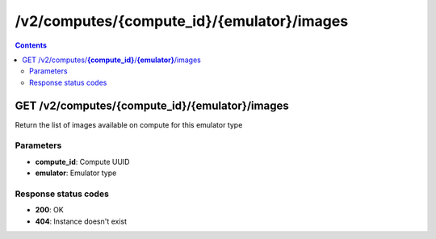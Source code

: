 /v2/computes/{compute_id}/{emulator}/images
------------------------------------------------------------------------------------------------------------------------------------------

.. contents::

GET /v2/computes/**{compute_id}**/**{emulator}**/images
~~~~~~~~~~~~~~~~~~~~~~~~~~~~~~~~~~~~~~~~~~~~~~~~~~~~~~~~~~~~~~~~~~~~~~~~~~~~~~~~~~~~~~~~~~~~~~~~~~~~~~~~~~~~~~~~~~~~~~~~~~~~~~~~~~~~~~~~~~~~~~~~~~~~~~~~~~~~~~
Return the list of images available on compute for this emulator type

Parameters
**********
- **compute_id**: Compute UUID
- **emulator**: Emulator type

Response status codes
**********************
- **200**: OK
- **404**: Instance doesn't exist

